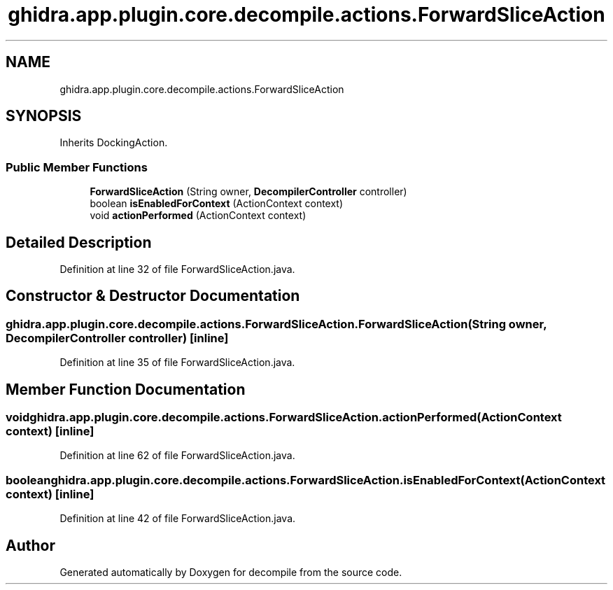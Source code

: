 .TH "ghidra.app.plugin.core.decompile.actions.ForwardSliceAction" 3 "Sun Apr 14 2019" "decompile" \" -*- nroff -*-
.ad l
.nh
.SH NAME
ghidra.app.plugin.core.decompile.actions.ForwardSliceAction
.SH SYNOPSIS
.br
.PP
.PP
Inherits DockingAction\&.
.SS "Public Member Functions"

.in +1c
.ti -1c
.RI "\fBForwardSliceAction\fP (String owner, \fBDecompilerController\fP controller)"
.br
.ti -1c
.RI "boolean \fBisEnabledForContext\fP (ActionContext context)"
.br
.ti -1c
.RI "void \fBactionPerformed\fP (ActionContext context)"
.br
.in -1c
.SH "Detailed Description"
.PP 
Definition at line 32 of file ForwardSliceAction\&.java\&.
.SH "Constructor & Destructor Documentation"
.PP 
.SS "ghidra\&.app\&.plugin\&.core\&.decompile\&.actions\&.ForwardSliceAction\&.ForwardSliceAction (String owner, \fBDecompilerController\fP controller)\fC [inline]\fP"

.PP
Definition at line 35 of file ForwardSliceAction\&.java\&.
.SH "Member Function Documentation"
.PP 
.SS "void ghidra\&.app\&.plugin\&.core\&.decompile\&.actions\&.ForwardSliceAction\&.actionPerformed (ActionContext context)\fC [inline]\fP"

.PP
Definition at line 62 of file ForwardSliceAction\&.java\&.
.SS "boolean ghidra\&.app\&.plugin\&.core\&.decompile\&.actions\&.ForwardSliceAction\&.isEnabledForContext (ActionContext context)\fC [inline]\fP"

.PP
Definition at line 42 of file ForwardSliceAction\&.java\&.

.SH "Author"
.PP 
Generated automatically by Doxygen for decompile from the source code\&.
